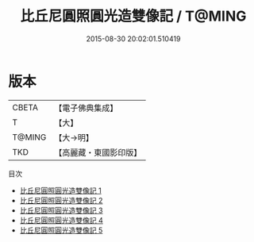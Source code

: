 #+TITLE: 比丘尼圓照圓光造雙像記 / T@MING

#+DATE: 2015-08-30 20:02:01.510419
* 版本
 |     CBETA|【電子佛典集成】|
 |         T|【大】     |
 |    T@MING|【大→明】   |
 |       TKD|【高麗藏・東國影印版】|
目次
 - [[file:KR6f0051_001.txt][比丘尼圓照圓光造雙像記 1]]
 - [[file:KR6f0051_002.txt][比丘尼圓照圓光造雙像記 2]]
 - [[file:KR6f0051_003.txt][比丘尼圓照圓光造雙像記 3]]
 - [[file:KR6f0051_004.txt][比丘尼圓照圓光造雙像記 4]]
 - [[file:KR6f0051_005.txt][比丘尼圓照圓光造雙像記 5]]
